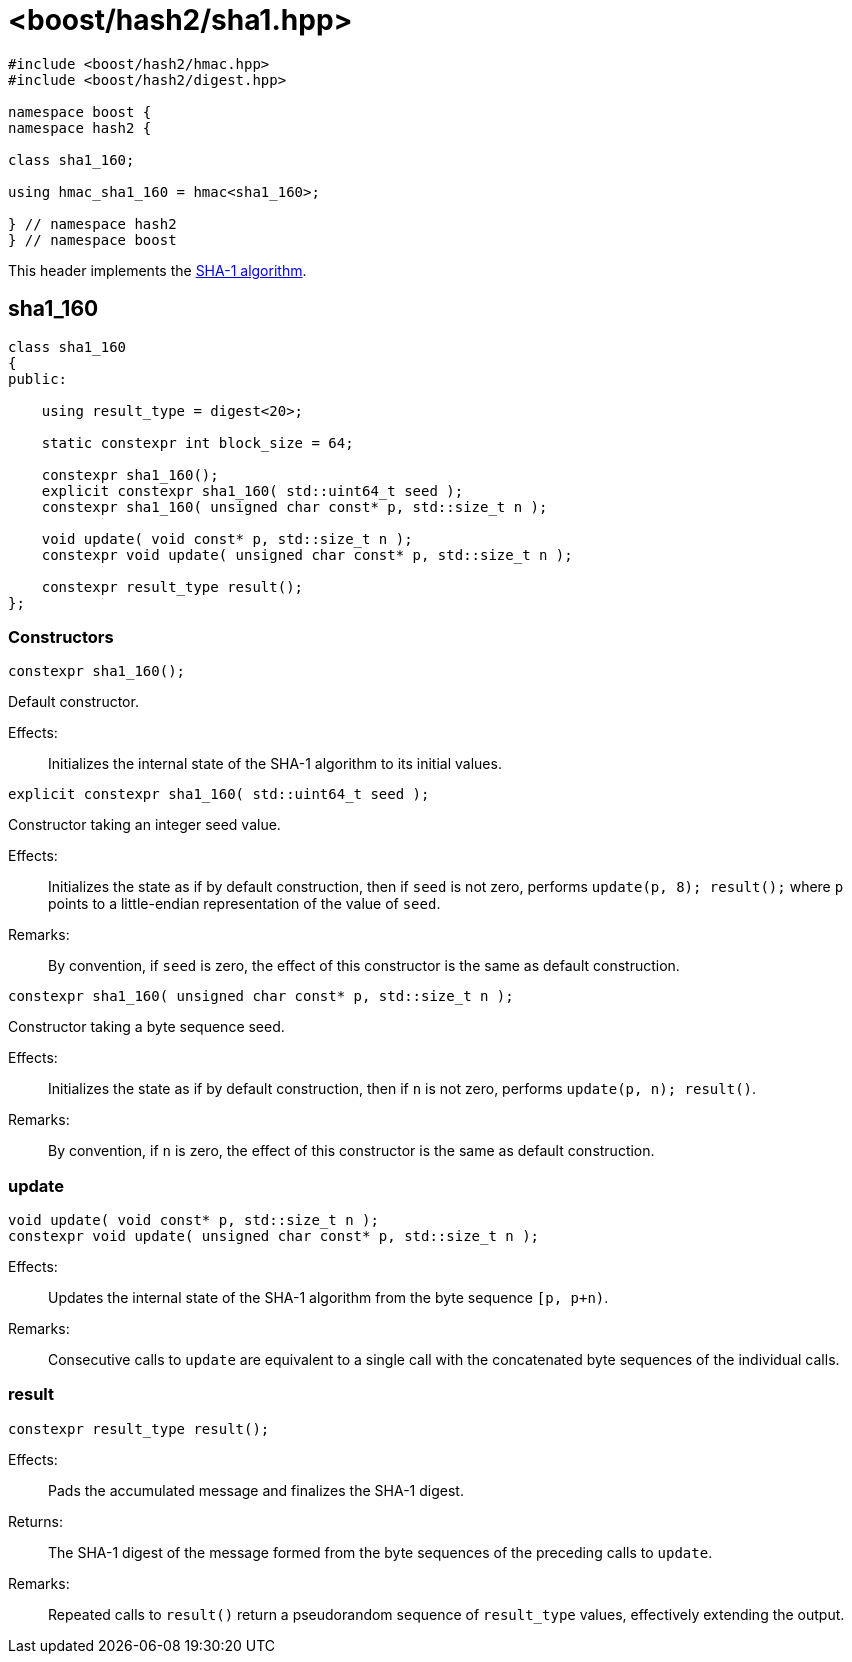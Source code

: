 ////
Copyright 2024 Peter Dimov
Distributed under the Boost Software License, Version 1.0.
https://www.boost.org/LICENSE_1_0.txt
////

[#ref_sha1]
# <boost/hash2/sha1.hpp>
:idprefix: ref_sha1_

```
#include <boost/hash2/hmac.hpp>
#include <boost/hash2/digest.hpp>

namespace boost {
namespace hash2 {

class sha1_160;

using hmac_sha1_160 = hmac<sha1_160>;

} // namespace hash2
} // namespace boost
```

This header implements the https://tools.ietf.org/html/rfc3174[SHA-1 algorithm].

## sha1_160

```
class sha1_160
{
public:

    using result_type = digest<20>;

    static constexpr int block_size = 64;

    constexpr sha1_160();
    explicit constexpr sha1_160( std::uint64_t seed );
    constexpr sha1_160( unsigned char const* p, std::size_t n );

    void update( void const* p, std::size_t n );
    constexpr void update( unsigned char const* p, std::size_t n );

    constexpr result_type result();
};
```

### Constructors

```
constexpr sha1_160();
```

Default constructor.

Effects: ::
  Initializes the internal state of the SHA-1 algorithm to its initial values.

```
explicit constexpr sha1_160( std::uint64_t seed );
```

Constructor taking an integer seed value.

Effects: ::
  Initializes the state as if by default construction, then if `seed` is not zero, performs `update(p, 8); result();` where `p` points to a little-endian representation of the value of `seed`.

Remarks: ::
  By convention, if `seed` is zero, the effect of this constructor is the same as default construction.

```
constexpr sha1_160( unsigned char const* p, std::size_t n );
```

Constructor taking a byte sequence seed.

Effects: ::
  Initializes the state as if by default construction, then if `n` is not zero, performs `update(p, n); result()`.

Remarks: ::
  By convention, if `n` is zero, the effect of this constructor is the same as default construction.

### update

```
void update( void const* p, std::size_t n );
constexpr void update( unsigned char const* p, std::size_t n );
```

Effects: ::
  Updates the internal state of the SHA-1 algorithm from the byte sequence `[p, p+n)`.

Remarks: ::
  Consecutive calls to `update` are equivalent to a single call with the concatenated byte sequences of the individual calls.

### result

```
constexpr result_type result();
```

Effects: ::
  Pads the accumulated message and finalizes the SHA-1 digest.

Returns: ::
  The SHA-1 digest of the message formed from the byte sequences of the preceding calls to `update`.

Remarks: ::
  Repeated calls to `result()` return a pseudorandom sequence of `result_type` values, effectively extending the output.

